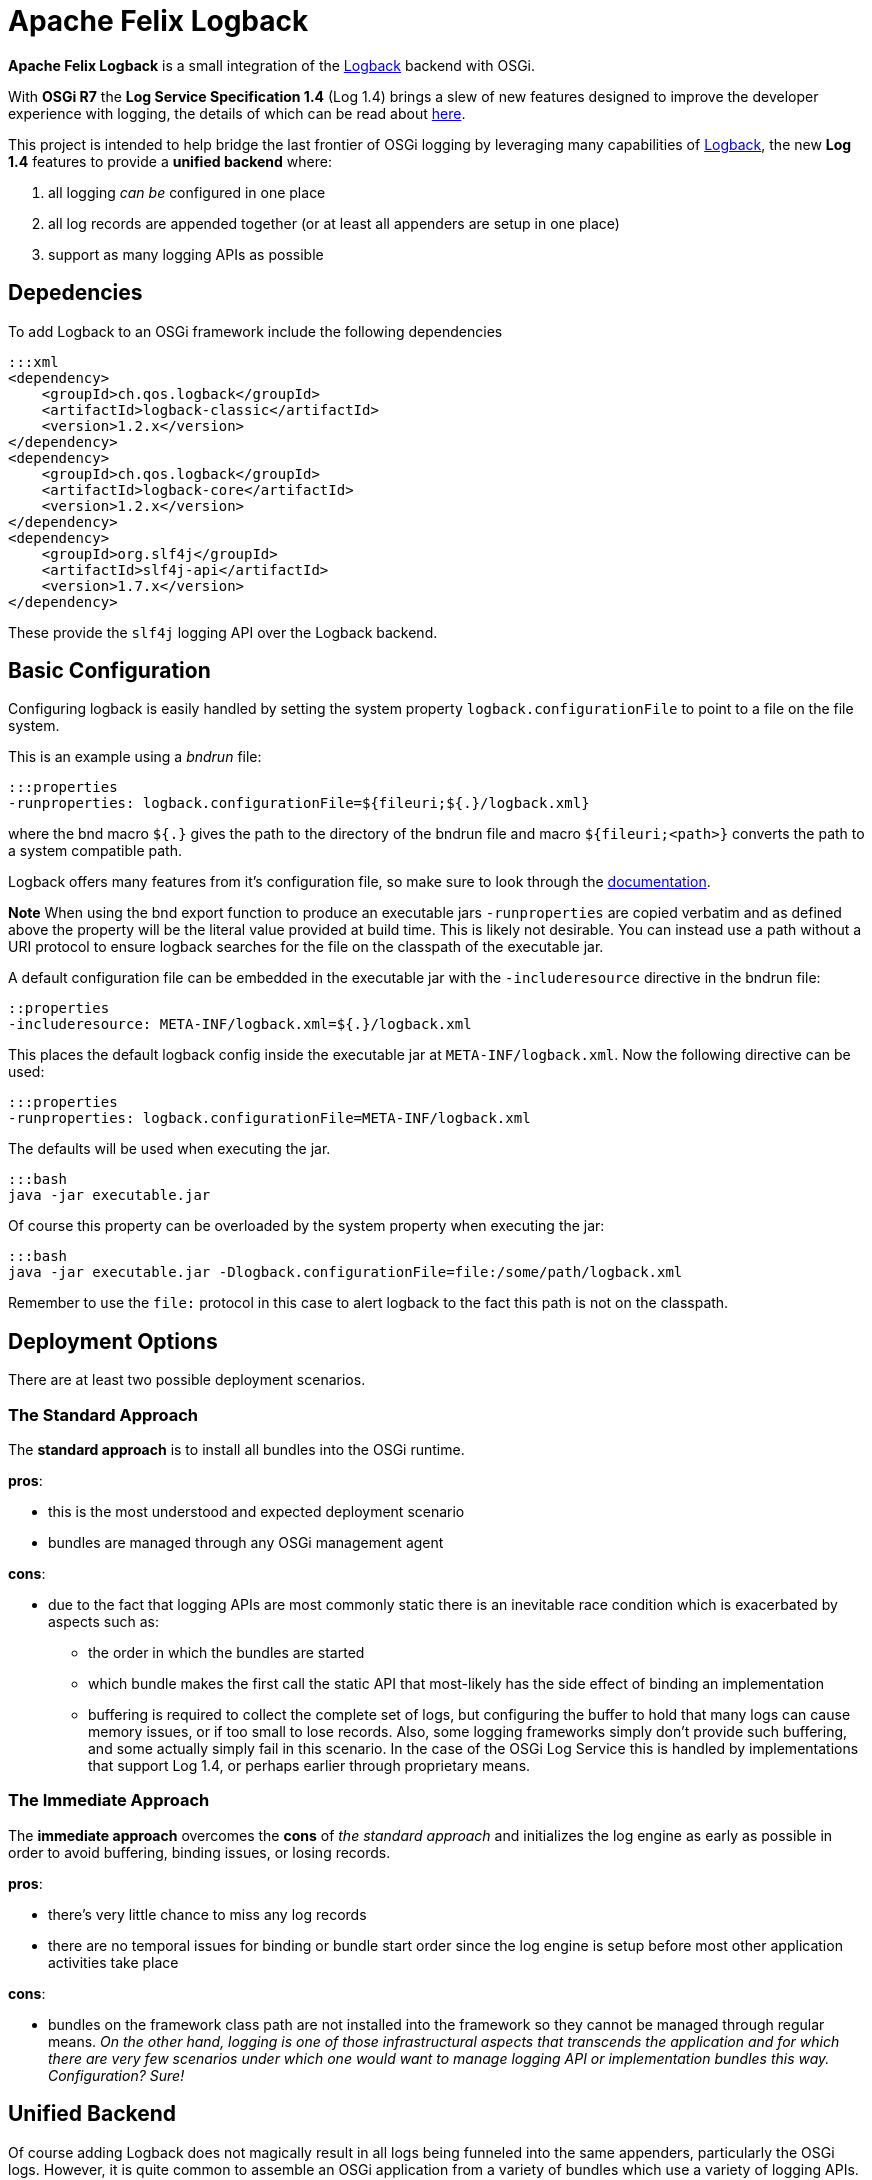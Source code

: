 = Apache Felix Logback

*Apache Felix Logback* is a small integration of the https://logback.qos.ch/[Logback] backend with OSGi.

With *OSGi R7* the *Log Service Specification 1.4*  (Log 1.4) brings a slew of new features designed to improve the developer experience with logging, the details of which can be read about https://osgi.org/specification/osgi.cmpn/7.0.0/service.log.html[here].

This project is intended to help bridge the last frontier of OSGi logging by leveraging many capabilities of https://logback.qos.ch/[Logback], the new *Log 1.4* features to provide a *unified backend* where:

. all logging _can be_ configured in one place
. all log records are appended together (or at least all appenders are setup in one place)
. support as many logging APIs as possible

== Depedencies

To add Logback to an OSGi framework include the following dependencies

 :::xml
 <dependency>
     <groupId>ch.qos.logback</groupId>
     <artifactId>logback-classic</artifactId>
     <version>1.2.x</version>
 </dependency>
 <dependency>
     <groupId>ch.qos.logback</groupId>
     <artifactId>logback-core</artifactId>
     <version>1.2.x</version>
 </dependency>
 <dependency>
     <groupId>org.slf4j</groupId>
     <artifactId>slf4j-api</artifactId>
     <version>1.7.x</version>
 </dependency>

These provide the `slf4j` logging API over the Logback backend.

== Basic Configuration

Configuring logback is easily handled by setting the system property `logback.configurationFile` to point to a file on the file system.

This is an example using a _bndrun_ file:

 :::properties
 -runproperties: logback.configurationFile=${fileuri;${.}/logback.xml}

where the bnd macro `${.}` gives the path to the directory of the bndrun file and macro `${fileuri;<path>}` converts the path to a system compatible path.

Logback offers many features from it's configuration file, so make sure to look through the https://logback.qos.ch/documentation.html[documentation].

*Note* When using the bnd export function to produce an executable jars `-runproperties` are copied verbatim and as defined above the  property will be the literal value provided at build time.
This is likely not desirable.
You can instead use a path without a URI protocol to ensure logback searches for the file on the classpath of the executable jar.

A default configuration file can be embedded in the executable jar with the `-includeresource` directive in the bndrun file:

 ::properties
 -includeresource: META-INF/logback.xml=${.}/logback.xml

This places the default logback config inside the executable jar at `META-INF/logback.xml`.
Now the following directive can be used:

 :::properties
 -runproperties: logback.configurationFile=META-INF/logback.xml

The defaults will be used when executing the jar.

 :::bash
 java -jar executable.jar

Of course this property can be overloaded by the system property when executing the jar:

 :::bash
 java -jar executable.jar -Dlogback.configurationFile=file:/some/path/logback.xml

Remember to use the `file:` protocol in this case to alert logback to the fact this path is not on the classpath.

== Deployment Options

There are at least two possible deployment scenarios.

=== The Standard Approach

The *standard approach* is to install all bundles into the OSGi runtime.

*pros*:

* this is the most understood and expected deployment scenario
* bundles are managed through any OSGi management agent

*cons*:

* due to the fact that logging APIs are most commonly static there is an inevitable race condition which is exacerbated by aspects such as:
 ** the order in which the bundles are started
 ** which bundle makes the first call the static API that most-likely has the side effect of binding an implementation
 ** buffering is required to collect the complete set of logs, but configuring the buffer to hold that many logs can cause memory issues, or if too small to lose records.
Also, some logging frameworks simply don't provide such buffering, and some actually simply fail in this scenario.
In the case of the OSGi Log Service this is handled by implementations that support Log 1.4, or perhaps earlier through proprietary means.

=== The Immediate Approach

The *immediate approach* overcomes the *cons* of _the standard approach_ and initializes the log engine as early as possible in order to avoid buffering, binding issues, or losing records.

*pros*:

* there's very little chance to miss any log records
* there are no temporal issues for binding or bundle start order since the log engine is setup before most other application activities take place

*cons*:

* bundles on the framework class path are not installed into the framework so they cannot be managed through regular means.
_On the other hand, logging is one of those infrastructural aspects that transcends the application and for which there are very few scenarios under which one would want to manage logging API or implementation bundles this way.
Configuration?
Sure!_

== Unified Backend

Of course adding Logback does not magically result in all logs being funneled into the same appenders, particularly the OSGi logs.
However, it is quite common to assemble an OSGi application from a variety of bundles which use a variety of logging APIs.
Many of these can already be mapped onto Logback.

Many examples of setting up the various logging APIs can be found in the integration tests of the project.

The following APIs are tested:

* JBoss Logging 3.3.x
* Commons Logging 1.2
* JUL (Java Util Logging)
* Log4j 1
* Log4j 2
* Slf4j

== Mapping of OSGi Events

The OSGi Log specification 1.4 describes events resulting in log records.
*Log 1.4* defines logger names mapping to these events.

|===
| Event | Logger Name | Events types

| Bundle event
| `Events.Bundle`
| `INSTALLED` - BundleEvent INSTALLED + `STARTED` - BundleEvent STARTED + `STOPPED` - BundleEvent STOPPED + `UPDATED` - BundleEvent UPDATED + `UNINSTALLED` - BundleEvent UNINSTALLED + `RESOLVED` - BundleEvent RESOLVED + `UNRESOLVED` - BundleEvent UNRESOLVED

| Service event
| `Events.Service`
| `REGISTERED` - ServiceEvent REGISTERED + `MODIFIED` - ServiceEvent MODIFIED + `UNREGISTERING` - ServiceEvent UNREGISTERING

| Framework event
| `Events.Framework`
| `STARTED` - FrameworkEvent STARTED + `ERROR` - FrameworkEvent ERROR + `PACKAGES_REFRESHED` - FrameworkEvent PACKAGES REFRESHED + `STARTLEVEL_CHANGED` - FrameworkEvent STARTLEVEL CHANGED + `WARNING` - FrameworkEvent WARNING + `INFO` - FrameworkEvent INFO

| Legacy Log Service events
| `LogService`
| any log events originating from bundles that used the original `LogService` logging API
|===

NOTE: In order to improve the granularity of the logging associated with these events, *Apache Felix Logback* allows appending a period (`.`) followed by any number of segments (separated by periods) of the `Bundle-SymbolicName` for the logger names used in configuring the levels.
This greatly improves the configurability.

Consider the following `logback.xml` example:

....
:::xml
<configuration>

    <!-- defined a console append -->
    <appender name="STDOUT" class="ch.qos.logback.core.ConsoleAppender">
        <encoder>
            <pattern>%d{HH:mm:ss.SSS} [%.15thread] %-5level %logger{36}:%line - %msg%n</pattern>
        </encoder>
    </appender>

    <!-- log all Bundle events -->
    <logger name="Events.Bundle" level="TRACE"/>

    <!-- log WARN Framework service events of bundles whose BSN starts with `org.eclipse.osgi` (guess who that is?) -->
    <logger name="Events.Service.org.eclipse.osgi" level="WARN"/>

    <!-- turn OFF legacy Log Service records from bundles whose BSN starts with `org.baz` -->
    <logger name="LogService.org.baz" level="OFF"/>

    <!-- log DEBUG Service events for bundles whose BSN starts with `org.fum` -->
    <logger name="Events.Service.org.fum" level="DEBUG"/>

    <!-- log DEBUG from any log API using a logger name starting with `org.my.foo` -->
    <logger name="org.my.foo" level="DEBUG"/>

    <root level="ERROR">
        <appender-ref ref="STDOUT" />
    </root>
</configuration>
....

== Notes

* *Apache Felix Logback* supports Logback's https://logback.qos.ch/manual/configuration.html#autoScan[automatic reloading] upon file modification
* When using *equinox* framework you may want to disable it's internal appenders using the system property `eclipse.log.enabled=false`
